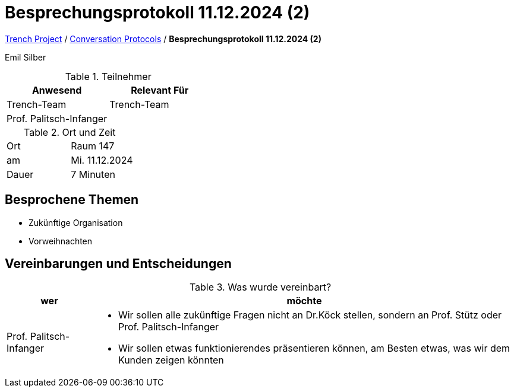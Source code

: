 = Besprechungsprotokoll 11.12.2024 (2)

link:/01-projekte-2025-4chif-syp-trench/[Trench Project] / link:/01-projekte-2025-4chif-syp-trench/conversation-protocols/[Conversation Protocols] / *Besprechungsprotokoll 11.12.2024 (2)*

Emil Silber

.Teilnehmer
|===
|Anwesend |Relevant Für

|Trench-Team
|Trench-Team

|Prof. Palitsch-Infanger
|

|===

.Ort und Zeit
[cols=2*]
|===
|Ort
|Raum 147

|am
|Mi. 11.12.2024
|Dauer
|7 Minuten
|===



== Besprochene Themen

* Zukünftige Organisation
* Vorweihnachten

== Vereinbarungen und Entscheidungen

.Was wurde vereinbart?
[%autowidth]
|===
|wer |möchte 

| Prof. Palitsch-Infanger
a|- Wir sollen alle zukünftige Fragen nicht an Dr.Köck stellen, sondern an Prof. Stütz oder Prof. Palitsch-Infanger
- Wir sollen etwas funktionierendes präsentieren können, am Besten etwas, was wir dem Kunden zeigen könnten

|===